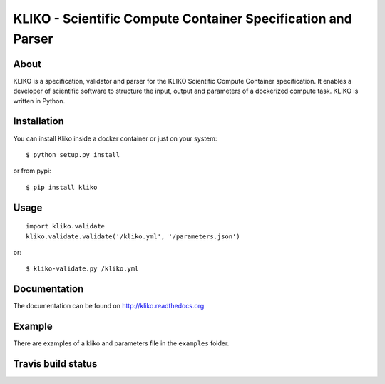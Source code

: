 =============================================================
KLIKO - Scientific Compute Container Specification and Parser
=============================================================

About
-----

KLIKO is a specification, validator and parser for the KLIKO Scientific Compute Container
specification. It enables a developer of scientific software to structure the input,
output and parameters of a dockerized compute task. KLIKO is written in Python.


Installation
------------

You can install Kliko inside a docker container or just on your system::

    $ python setup.py install


or from pypi::

    $ pip install kliko


Usage
-----

::

    import kliko.validate
    kliko.validate.validate('/kliko.yml', '/parameters.json')

or::

    $ kliko-validate.py /kliko.yml


Documentation
-------------

The documentation can be found on http://kliko.readthedocs.org


Example
-------

There are examples of a kliko and parameters file in the ``examples`` folder.



Travis build status
-------------------

.. image:: https://img.shields.io/travis/gijzelaerr/kliko.svg
    :target: https://travis-ci.org/gijzelaerr/kliko

.. image:: https://img.shields.io/coveralls/gijzelaerr/kliko.svg
    :target: https://coveralls.io/github/gijzelaerr/kliko?branch=master

.. image:: https://img.shields.io/pypi/v/kliko.svg
     :target: https://pypi.python.org/pypi/kliko

.. image:: https://img.shields.io/pypi/pyversions/kliko.svg
     :target: https://pypi.python.org/pypi/kliko
